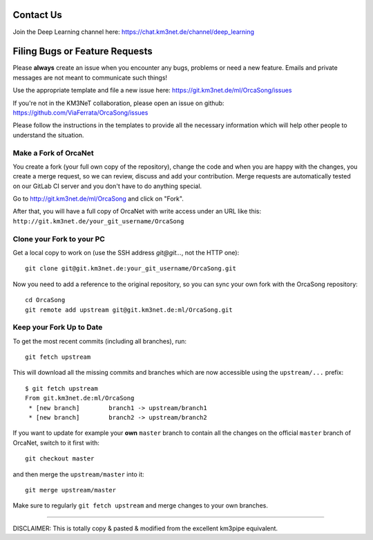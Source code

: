 Contact Us
----------
Join the Deep Learning channel here: https://chat.km3net.de/channel/deep_learning

Filing Bugs or Feature Requests
-------------------------------

Please **always** create an issue when you encounter any bugs, problems or
need a new feature. Emails and private messages are not meant to communicate
such things!

Use the appropriate template and file a new issue here:
https://git.km3net.de/ml/OrcaSong/issues

If you're not in the KM3NeT collaboration, please open an issue on github:
https://github.com/ViaFerrata/OrcaSong/issues

Please follow the instructions in the templates to provide all the
necessary information which will help other people to understand the
situation.

Make a Fork of OrcaNet
~~~~~~~~~~~~~~~~~~~~~~

You create a fork (your full own copy of the
repository), change the code and when you are happy with the changes, you create
a merge request, so we can review, discuss and add your contribution.
Merge requests are automatically tested on our GitLab CI server and you
don't have to do anything special.

Go to http://git.km3net.de/ml/OrcaSong and click on "Fork".

After that, you will have a full copy of OrcaNet with write access under an URL
like this: ``http://git.km3net.de/your_git_username/OrcaSong``

Clone your Fork to your PC
~~~~~~~~~~~~~~~~~~~~~~~~~~

Get a local copy to work on (use the SSH address `git@git...`, not the HTTP one)::

    git clone git@git.km3net.de:your_git_username/OrcaSong.git

Now you need to add a reference to the original repository, so you can sync your
own fork with the OrcaSong repository::

    cd OrcaSong
    git remote add upstream git@git.km3net.de:ml/OrcaSong.git


Keep your Fork Up to Date
~~~~~~~~~~~~~~~~~~~~~~~~~

To get the most recent commits (including all branches), run::

    git fetch upstream

This will download all the missing commits and branches which are now accessible
using the ``upstream/...`` prefix::

    $ git fetch upstream
    From git.km3net.de:ml/OrcaSong
     * [new branch]        branch1 -> upstream/branch1
     * [new branch]        branch2 -> upstream/branch2


If you want to update for example your **own** ``master`` branch
to contain all the changes on the official ``master`` branch of OrcaNet,
switch to it first with::

    git checkout master

and then merge the ``upstream/master`` into it::

    git merge upstream/master

Make sure to regularly ``git fetch upstream`` and merge changes to your own branches.


~~~~~~~~~~~~~~~~~~~~~~~~~~~~~~~~~~~~~~~~~

DISCLAIMER: This is totally copy & pasted & modified from the excellent km3pipe equivalent.
